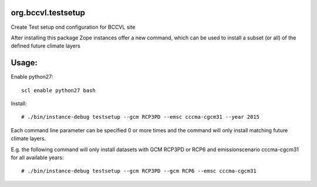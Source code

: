 org.bccvl.testsetup
===================

Create Test setup ond configuration for BCCVL site

After installing this package Zope instances offer a new command,
which can be used to install a subset (or all) of the defined future
climate layers

Usage:
======

Enable python27::

  scl enable python27 bash

Install::

  # ./bin/instance-debug testsetup --gcm RCP3PD --emsc cccma-cgcm31 --year 2015

Each command line parameter can be specified 0 or more times and the
command will only install matching future climate layers.

E.g. the following command will only install datasets with GCM RCP3PD
or RCP6 and emissionscenario cccma-cgcm31 for all available years::

  # ./bin/instance-debug testsetup --gcm RCP3PD --gcm RCP6 --emsc cccma-cgcm31
